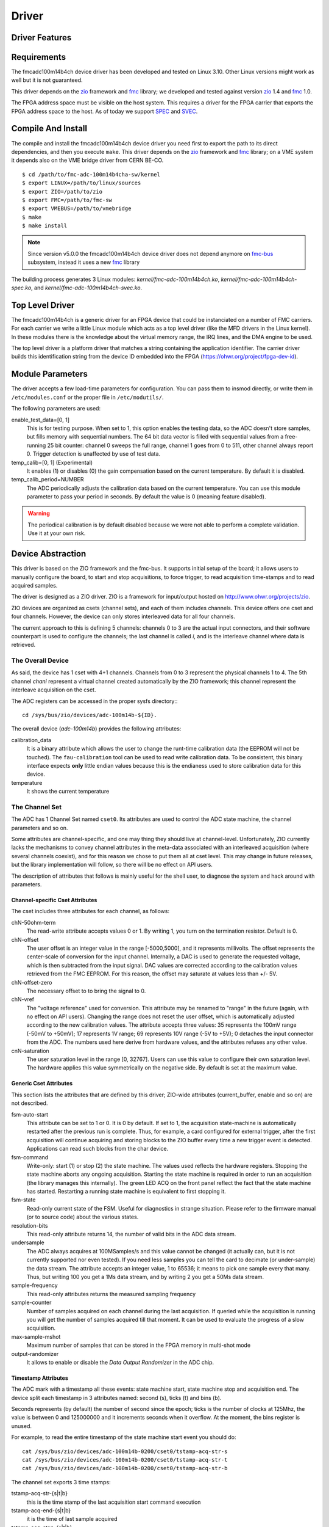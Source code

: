 ..
  SPDX-License-Identifier: CC-BY-SA-4.0
  SPDX-FileCopyrightText: 2020 CERN

======
Driver
======

Driver Features
===============

Requirements
============

The fmcadc100m14b4ch device driver has been developed and tested on Linux
3.10. Other Linux versions might work as well but it is not guaranteed.

This driver depends on the `zio`_ framework and `fmc`_ library; we
developed and tested against version `zio`_ 1.4 and `fmc`_ 1.0.

The FPGA address space must be visible on the host system. This requires
a driver for the FPGA carrier that exports the FPGA address space to the
host. As of today we support `SPEC`_ and `SVEC`_.


Compile And Install
====================

The compile and install the fmcadc100m14b4ch device driver you need
first to export the path to its direct dependencies, and then you
execute ``make``. This driver depends on the `zio`_ framework and `fmc`_ library; on a VME system it depends also on the VME bridge driver from CERN BE-CO.

::

      $ cd /path/to/fmc-adc-100m14b4cha-sw/kernel
      $ export LINUX=/path/to/linux/sources
      $ export ZIO=/path/to/zio
      $ export FMC=/path/to/fmc-sw
      $ export VMEBUS=/path/to/vmebridge
      $ make
      $ make install

.. note::
   Since version v5.0.0 the fmcadc100m14b4ch device driver does not
   depend anymore on `fmc-bus`_ subsystem, instead it uses a new
   `fmc`_ library

The building process generates 3 Linux modules:
*kernel/fmc-adc-100m14b4ch.ko*, *kernel/fmc-adc-100m14b4ch-spec.ko*, and
*kernel/fmc-adc-100m14b4ch-svec.ko*.

Top Level Driver
================

The fmcadc100m14b4ch is a generic driver for an FPGA device that could
be instanciated on a number of FMC carriers. For each carrier we write
a little Linux module which acts as a top level driver (like the MFD
drivers in the Linux kernel). In these modules there is the knowledge
about the virtual memory range, the IRQ lines, and the DMA engine to
be used.

The top level driver is a platform driver that matches a string
containing the application identifier. The carrier driver builds this
identification string from the device ID embedded into the FPGA
(https://ohwr.org/project/fpga-dev-id).

Module Parameters
=================

The driver accepts a few load-time parameters for configuration. You can
pass them to insmod directly, or write them in ``/etc/modules.conf`` or
the proper file in ``/etc/modutils/``.

The following parameters are used:

enable_test_data=[0, 1]
     This is for testing purpose. When set to 1, this option enables the
     testing data, so the ADC doesn't store samples, but fills memory with
     sequential numbers. The 64 bit data vector is filled with sequential
     values from a free-running 25 bit counter: channel 0 sweeps the full
     range, channel 1 goes from 0 to 511, other channel always report 0.
     Trigger detection is unaffected by use of test data.

temp_calib=[0, 1] (Experimental)
     It enables (1) or disables (0) the gain compensation based on the
     current temperature. By default it is disabled.

temp_calib_period=NUMBER
     The ADC periodically adjusts the calibration data based on the
     current temperature. You can use this module parameter to pass
     your period in seconds. By default the value is 0 (meaning
     feature disabled).

.. warning::
   The periodical calibration is by default disabled because we were
   not able to perform a complete validation. Use it at your own risk.

.. _zio: https://www.ohwr.org/project/zio
.. _fmc: https://www.ohwr.org/project/fmc-sw
.. _`fmc-bus`: http://www.ohwr.org/projects/fmc-bus
.. _`SVEC`: https://www.ohwr.org/projects/svec
.. _`SPEC`: https://www.ohwr.org/projects/spec

Device Abstraction
==================

This driver is based on the ZIO framework and the fmc-bus. It supports
initial setup of the board; it allows users to manually configure the
board, to start and stop acquisitions, to force trigger, to read
acquisition time-stamps and to read acquired samples.

The driver is designed as a ZIO driver. ZIO is a framework for
input/output hosted on http://www.ohwr.org/projects/zio.

ZIO devices are organized as csets (channel sets), and each of them
includes channels. This device offers one cset and four channels.
However, the device can only stores interleaved data for all four
channels.

The current approach to this is defining 5 channels: channels 0 to 3 are
the actual input connectors, and their software counterpart is used to
configure the channels; the last channel is called *i*, and is the
interleave channel where data is retrieved.

The Overall Device
''''''''''''''''''

As said, the device has 1 cset with 4+1 channels. Channels from 0 to 3
represent the physical channels 1 to 4. The 5th channel *chani* represent
a virtual channel created automatically by the ZIO framework; this
channel represent the interleave acquisition on the cset.

.. graphviz::
  :align: center

    graph layers {
     node [shape=box];
     adc [label="FMC ADC 100M4B4CHA"];

     adc -- cset0;
     cset0 -- chan0;
     cset0 -- chan1;
     cset0 -- chan2;
     cset0 -- chan3;
     cset0 -- chani;
    }

The ADC registers can be accessed in the proper sysfs directory:::

  cd /sys/bus/zio/devices/adc-100m14b-${ID}.

The overall device (*adc-100m14b*) provides the following attributes:

calibration_data
  It is a binary attribute which allows the user to change the runt-time
  calibration data (the EEPROM will not be touched). The ``fau-calibration``
  tool can be used to read write calibration data.
  To be consistent, this binary interface expects **only** little endian
  values because this is the endianess used to store calibration data for
  this device.

temperature
  It shows the current temperature

The Channel Set
'''''''''''''''

The ADC has 1 Channel Set named ``cset0``. Its attributes are used to
control the ADC state machine, the channel parameters and so on.

Some attributes are channel-specific, and one may thing they should live
at channel-level. Unfortunately, ZIO currently lacks the mechanisms to
convey channel attributes in the meta-data associated with an
interleaved acquisition (where several channels coexist), and for this
reason we chose to put them all at cset level. This may change in future
releases, but the library implementation will follow, so there will be
no effect on API users.

The description of attributes that follows is mainly useful for the
shell user, to diagnose the system and hack around with parameters.

Channel-specific Cset Attributes
~~~~~~~~~~~~~~~~~~~~~~~~~~~~~~~~

The cset includes three attributes for each channel, as follows:

chN-50ohm-term
     The read-write attribute accepts values 0 or 1.  By writing 1, you
     turn on the termination resistor. Default is 0.

chN-offset
     The user offset is an integer value in the range [-5000,5000], and
     it represents millivolts.  The offset represents the center-scale
     of conversion for the input channel.  Internally, a DAC is used to
     generate the requested voltage, which is then subtracted from the
     input signal.  DAC values are corrected according to the
     calibration values retrieved from the FMC EEPROM. For this reason,
     the offset may saturate at values less than +/- 5V.

chN-offset-zero
     The necessary offset to to bring the signal to 0.

chN-vref
     The "voltage reference" used for conversion. This attribute may be
     renamed to "range" in the future (again, with no effect on API
     users).  Changing the range does not reset the user offset, which
     is automatically adjusted according to the new calibration values.
     The attribute accepts three values: 35 represents the 100mV range
     (-50mV to +50mV); 17 represents 1V range; 69 represents 10V range
     (-5V to +5V); 0 detaches the input connector from the ADC. The
     numbers used here derive from hardware values, and the attributes
     refuses any other value.

cnN-saturation
     The user saturation level in the range [0, 32767].  Users can use
     this value to configure their own saturation level.  The hardware
     applies this value symmetrically on the negative side.  By default
     is set at the maximum value.

Generic Cset Attributes
~~~~~~~~~~~~~~~~~~~~~~~

This section lists the attributes that are defined by this driver;
ZIO-wide attributes (current_buffer, enable and so on) are not
described.

fsm-auto-start
     This attribute can be set to 1 or 0.  It is 0 by default.  If set
     to 1, the acquisition state-machine is automatically restarted
     after the previous run is complete.  Thus, for example, a card
     configured for external trigger, after the first acquisition will
     continue acquiring and storing blocks to the ZIO buffer every time a
     new trigger event is detected.  Applications can read such blocks
     from the char device.

fsm-command
     Write-only: start (1) or stop (2) the state machine.  The values
     used reflects the hardware registers.  Stopping the state machine
     aborts any ongoing acquisition.  Starting the state machine is
     required in order to run an acquisition (the library manages this
     internally).  The green LED ACQ on the front panel reflect the fact
     that the state machine has started.  Restarting a running state
     machine is equivalent to first stopping it.

fsm-state
     Read-only current state of the FSM. Useful for diagnostics in
     strange situation.  Please refer to the firmware manual (or to
     source code) about the various states.

resolution-bits
     This read-only attribute returns 14, the number of valid bits in
     the ADC data stream.

undersample
     The ADC always acquires at 100MSamples/s and this value cannot be
     changed (it actually can, but it is not currently supported nor
     even tested).  If you need less samples you can tell the card to
     decimate (or under-sample) the data stream.  The attribute accepts
     an integer value, 1 to 65536; it means to pick one sample every
     that many.  Thus, but writing 100 you get a 1Ms data stream, and by
     writing 2 you get a 50Ms data stream.

sample-frequency
     This read-only attributes returns the measured sampling frequency

sample-counter
     Number of samples acquired on each channel during the last
     acquisition.  If queried while the acquisition is running you will
     get the number of samples acquired till that moment.  It can be
     used to evaluate the progress of a slow acquisition.

max-sample-mshot
     Maximum number of samples that can be stored in the FPGA memory in
     multi-shot mode

output-randomizer
     It allows to enable or disable the *Data Output Randomizer* in the ADC
     chip.

Timestamp Attributes
~~~~~~~~~~~~~~~~~~~~

The ADC mark with a timestamp all these events: state machine start,
state machine stop and acquisition end. The device split each timestamp
in 3 attributes named: second (s), ticks (t) and bins (b).

Seconds represents (by default) the number of second since the epoch;
ticks is the number of clocks at 125Mhz, the value is between 0 and
125000000 and it increments seconds when it overflow. At the moment, the
bins register is unused.

For example, to read the entire timestamp of the state machine start
event you should do::

     cat /sys/bus/zio/devices/adc-100m14b-0200/cset0/tstamp-acq-str-s
     cat /sys/bus/zio/devices/adc-100m14b-0200/cset0/tstamp-acq-str-t
     cat /sys/bus/zio/devices/adc-100m14b-0200/cset0/tstamp-acq-str-b

The channel set exports 3 time stamps:

tstamp-acq-str-{s|t|b}
     this is the time stamp of the last acquisition start command
     execution

tstamp-acq-end-{s|t|b}
     it is the time of last sample acquired

tstamp-acq-stop-{s|t|b}
     this is the time stamp of the last acquisition stop command
     execution

While the trigger instance export a time stamp:

tstamp-trg-lst-{s|t|b}
     this is the time stamp of the last trigger fire.  Please bear in
     mind that in multi-shot acquisition you have several trigger fire,
     so this time stamp refers only to the last one.  If you need the
     time stamp for each trigger fire you have to get it from the
     zio_control of the associated acquisition block.

By default these time stamps represent (more or less) the time since the
epoch. The user can change this and configure a different timing base.
The following attributes show the current base time:

tstamp-base-{su|sl|b}
     The current time known by the FPGA bitstream. It could be an
     internal clock or white-rabbit.

The Channels
''''''''''''

The ADC has 4 input channels. Each channel features one attribute, other
attributes in the directory are defined by the kernel or by ZIO.

current-value
     the current value is a 16 bit number, resulting from the 14 bit ADC
     value and calibration correction. The value is reported as unsigned,
     even if it actually represents a signed 16-bit integer. (This because
     ZIO manages 32-bit attributes and the value shown comes directly from
     the hardware)

The Trigger
'''''''''''

In ZIO, the trigger is a separate software module, that can be replaced
at run time. This driver includes its own ZIO trigger type, that is
selected by default when the driver is initialized. You can change
trigger type (for example use the timer ZIO trigger) but this is not the
typical use case for this board.

The name of the ADC trigger is adc-100m14b. Like all other ZIO objects,
each instance of the trigger has a sysfs directory with its own
attributes:

The ADC has its own zio_trigger_type and it can not work with any other
ZIO's trigger. The ADC trigger is called fmc-adc-trg. We advise you
against replacing the trigger with another one.

The trigger supports four operating modes: the external trigger is
driven by a specific LEMO connector on the front panel of the card. The
internal trigger activates on data threshold in one of the four input
channels - either positive-going or negative-going. The timer trigger
that fires a trigger a given time. The software trigger is activated by
simply writing to a register.

This is the list of attributes (excluding kernel-generic and ZIO-generic
ones):

source-triggered
     It is a bitmask where only one bit is set and it identifies the trigger
     type that triggered the last acquisition. Look at the header file, or
     the gateware document, for the meaning of each bit.


source
     It is a bitmask that enable (1) or disable (0) the available triggers.
     It supports multi-triggers, so you can enable more than one trigger at
     the same time. Look at the header file, or the gateware document, for
     the meaning of each bit.

polarity
     It is a bitmask that set the trigger polarity to positive (0) on
     negative (1) for each trigger that supports it. Look at the header file,
     or the gateware document, for the meaning of each bit.

chN-threshold
     These attributes choose the value of the data threshold (as a signed
     16-bit value).

chN-hysteresis
     These attributes choose the value of hysteresis associated to the
     threshold.

chN-delay, ext-delay
     The delay attribute tells how many samples to delay actual
     acquisition since the trigger fired.  Being sample-based, the
     resolution is 10ns. By default delay is 0. The undersampling
     does not have effect.

enable
     This is a standard zio attribute, and the code uses it to enable or
     disable the hardware trigger (i.e.  internal and external).  By
     default the trigger is enabled.

int-channel, int-threshold
     If the internal trigger is selected, these attributes choose the
     channel being monitored (range is 0..3) and the value of the data
     threshold (as a signed 16-bit value).

nshots
     Number of trigger shots.  The state machine acquires all trigger
     events to internal on-board memory, and performs DMA only at the
     end.  In single-shot, the acquisition can be as long ad 32Msamples
     (on-board memory is 256MB), but in multi-shot acquisition is first
     done to in-FPGA memory, and thus each shot can only acquire 2048
     samples.

post-samples, pre-samples
     Number of samples to acquire.  The pre-samples are acquired before
     the actual trigger event (plus its optional delay).  The post
     samples start from the trigger-sample itself.  The total number of
     samples acquired corresponds to the sum of the two numbers.  For
     multi-shot acquisition, each shot acquires that many sample, but
     pre + post must be at most 2048.

trg-time-{su|sl|t}
     When the trigger time is enabled, then these attributes can be used
     to program the trigger time.

The Buffer
''''''''''

In ZIO, buffers are separate objects. The framework offers two buffer
types: kmalloc and vmalloc. The former uses the kmalloc function to
allocate each block, the latter uses vmalloc to allocate the whole data
area. While the kmalloc buffer is linked with the core ZIO kernel
module, vmalloc is a separate module. The driver currently prefers
kmalloc, but even when it preferred vmalloc (up to mid June 2013), if
the respective module wad not loaded, ZIO would instantiate kmalloc.

You can change the buffer type, while not acquiring, by writing its name
to the proper attribute. For example::

     echo vmalloc > /sys/bus/zio/devices/adc-100m14b-0200/cset0/current_buffer

The disadvantage of kmalloc is that each block is limited in size.
usually 128kB (but current kernels allows up to 4MB blocks). The bigger
the block the more likely allocation fails. If you make a multi-shot
acquisition you need to ensure the buffer can fit enough blocks, and the
buffer size is defined for each buffer instance, i.e. for each channel.
In this case we acquire only from the interleaved channel, so before
making a 1000-long multishot acquisition you can do::

     export DEV=/sys/bus/zio/devices/adc-100m14b-0200
     echo 1000 > $DEV/cset0/chani/buffer/max-buffer-len

The vmalloc buffer allows mmap support, so when using vmalloc you can
save a copy of your data (actually, you save it automatically if you use
the library calls to allocate and fill the user-space buffer). However,
a vmalloc buffer allocates the whole data space at the beginning, which
may be unsuitable if you have several cards and acquire from one of them
at a time.

The vmalloc buffer type starts off with a size of 128kB, but you can
change it (while not acquiring), by writing to the associated attribute
of the interleaved channel. For example this sets it to 10MB::

     export DEV=/sys/bus/zio/devices/adc-100m14b-0200
     echo 10000 > $DEV/cset0/chani/buffer/max-buffer-kb

The debugfs Interface
=====================

The fmcadc100m14b4cha driver exports a set of debugfs attributes which
are supposed to be used only for debugging activities. For each device
instance you will see a directory in ``/sys/kernel/debug/adc-100m14b-*``.

data_pattern
   It set/unset the data pattern in the ADC chip. It uses the
   following syntax: "adc <enable> <pattern>", where *<enable>* could
   be 0 (disable), or (enable); and *<pattern>* could be any 14bit
   value. If you are disabling the feature, then the pattern is not
   necessary

trigger_software
   Write to this file to instantaneously trigger an acquisition.

spi-regs
   It dumps the ADC's registers.

regs
   It dumps the FPGA registers


Reading Data with Char Devices
==============================

To read data from user-space, applications should use the ZIO char
device interface. ZIO creates 2 char devices for each channel (as
documented in ZIO documentation). The ADC acquires only interleaved
samples, so ZIO creates two char device, as shown below::

     $ ls -l /dev/zio/
     total 0
     crw------- 1 root root 250, 8 Aug 23 22:21 adc-100m14b-0200-0-i-ctrl
     crw------- 1 root root 250, 9 Aug 23 22:21 adc-100m14b-0200-0-i-data

The actual path names depend on the version of udev you are running. The
fmc-adc library tries both names (the new one shown above, and the older
one, without a ``zio`` sub-directory). Also, please note that a still-newer
version of udev obeys device permissions, so you'll have read-only and
write-only device files (in this case they are both read-only).

If more than one board is probed for, you'll have two or more similar
pairs of devices, differing in the dev_id field, i.e. the ``0200`` shown
above. The dev_id field is built using the PCI bus and the devfn octet;
the example above refers to slot 0 of bus 2. (Most of the time each
PCI-E physical slot is mapped as a bus, so the slot number is usually
zero).

The ADC hardware does not allow to read data from a specific channel;
data is only transferred as an interleaved block of samples. Neither the
ZIO core nor the driver split interleaved data into 4 different buffers,
because that task is computationally intensive, and is better left to
the application (which may or may not need to do it). Thus, the driver
returns to user-space a block of interleaved samples.

To read this interleaved block you can read directly the interleaved
data char device adc-100m14b-0200-0-i-data using any program, for
example cat or hexdump::

     $ hexdump -n 8 -e '"" 1/2 "%x\n"' /dev/zio/adc-100m14b-0200-0-i-data
     fffc
     e474
     8034
     8084

The ADC hardware always interleaves all 4 channels, and you cannot
acquire a subset of the channels. The acquired stream, thus, follows
this format:

.. figure:: ../img/interleaved.pdf
   :alt: ADC interleaved data

The char-device model of ZIO is documented in the ZIO manual; basically,
the ctrl device returns metadata and the data device returns data. Items
in there are strictly ordered, so you can read metadata and then the
associated data, or read only data blocks and discard the associated
metadata.

The ``zio-dump`` tool, part of the ZIO distribution, turns metadata and data
into a meaningful grep-friendly text stream.

User Header Files
=================

Internally the driver uses the header file ``fmc-adc-100m14b4cha.h`` for the
declaration of all the functions, constants and structures. Some of these are
also available for the user-space programs; especially the constants to be
used to properly interpret the ``zio_control`` attributes, or the bitmask
fields definitions.

Troubleshooting
'''''''''''''''

This chapter lists a few errors that may happen and how to deal with
them.

Installation issue with modules_install
'''''''''''''''''''''''''''''''''''''''

The command ``sudo make modules_install`` may place the modules in the wrong
directory or fail with an error like::

        make: *** /lib/modules/<kernel-version>/build: No such file or directory.

This happens when you compiled by setting ``LINUX=`` and your sudo is not
propagating the environment to its child processes. In this case, you
should run this command instead::

        sudo make modules_install  LINUX=$LINUX

